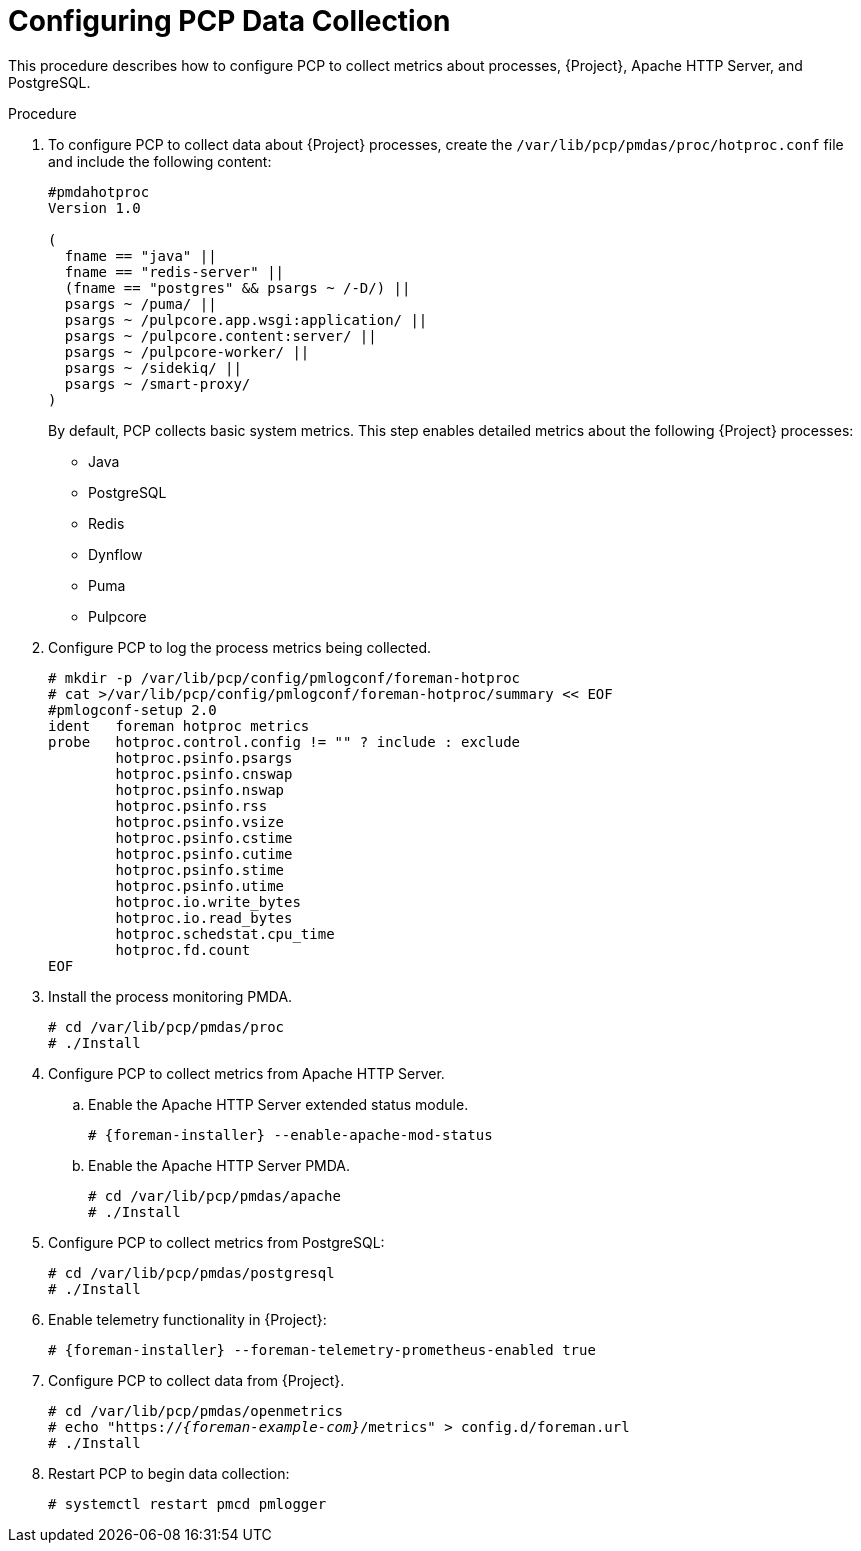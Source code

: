 [id='configuring-pcp-data-collection_{context}']
= Configuring PCP Data Collection

This procedure describes how to configure PCP to collect metrics about processes, {Project}, Apache HTTP Server, and PostgreSQL.

.Procedure
. To configure PCP to collect data about {Project} processes, create the `/var/lib/pcp/pmdas/proc/hotproc.conf` file and include the following content:
+
----
#pmdahotproc
Version 1.0

(
  fname == "java" ||
  fname == "redis-server" ||
  (fname == "postgres" && psargs ~ /-D/) ||
  psargs ~ /puma/ ||
ifndef::foreman-el,foreman-deb[]
  psargs ~ /pulpcore.app.wsgi:application/ ||
  psargs ~ /pulpcore.content:server/ ||
  psargs ~ /pulpcore-worker/ ||
endif::[]
  psargs ~ /sidekiq/ ||
  psargs ~ /smart-proxy/
)
----
+
By default, PCP collects basic system metrics.
This step enables detailed metrics about the following {Project} processes:
+
* Java
* PostgreSQL
* Redis
* Dynflow
* Puma
ifndef::foreman-el,foreman-deb[]
* Pulpcore
endif::[]

. Configure PCP to log the process metrics being collected.
+
----
# mkdir -p /var/lib/pcp/config/pmlogconf/foreman-hotproc
# cat >/var/lib/pcp/config/pmlogconf/foreman-hotproc/summary << EOF
#pmlogconf-setup 2.0
ident   foreman hotproc metrics
probe   hotproc.control.config != "" ? include : exclude
        hotproc.psinfo.psargs
        hotproc.psinfo.cnswap
        hotproc.psinfo.nswap
        hotproc.psinfo.rss
        hotproc.psinfo.vsize
        hotproc.psinfo.cstime
        hotproc.psinfo.cutime
        hotproc.psinfo.stime
        hotproc.psinfo.utime
        hotproc.io.write_bytes
        hotproc.io.read_bytes
        hotproc.schedstat.cpu_time
        hotproc.fd.count
EOF
----

. Install the process monitoring PMDA.
+
----
# cd /var/lib/pcp/pmdas/proc
# ./Install
----

. Configure PCP to collect metrics from Apache HTTP Server.
+
.. Enable the Apache HTTP Server extended status module.
+
[options="nowrap", subs="verbatim,quotes,attributes"]
----
# {foreman-installer} --enable-apache-mod-status
----
.. Enable the Apache HTTP Server PMDA.
+
----
# cd /var/lib/pcp/pmdas/apache
# ./Install
----
. Configure PCP to collect metrics from PostgreSQL:
+
----
# cd /var/lib/pcp/pmdas/postgresql
# ./Install
----
. Enable telemetry functionality in {Project}:
+
[options="nowrap", subs="verbatim,quotes,attributes"]
----
# {foreman-installer} --foreman-telemetry-prometheus-enabled true
----
. Configure PCP to collect data from {Project}.
+
[options="nowrap", subs="verbatim,quotes,attributes"]
----
# cd /var/lib/pcp/pmdas/openmetrics
# echo "https://_{foreman-example-com}_/metrics" > config.d/foreman.url
# ./Install
----
. Restart PCP to begin data collection:
+
----
# systemctl restart pmcd pmlogger
----
